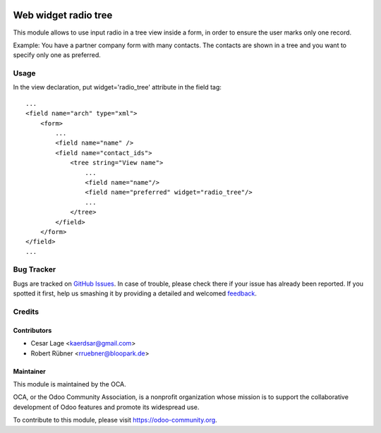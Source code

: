 .. image:: https://img.shields.io/badge/licence-AGPL--3-blue.svg
   :target: http://www.gnu.org/licenses/agpl-3.0-standalone.html
   :alt: License: AGPL-3

=====================
Web widget radio tree
=====================

This module allows to use input radio in a tree view inside a form, in order to ensure the user marks only one record.

Example: You have a partner company form with many contacts. The contacts are shown in a tree and you want to specify only one as preferred.

Usage
=====

In the view declaration, put widget='radio_tree' attribute in the field tag::

    ...
    <field name="arch" type="xml">
        <form>
            ...
            <field name="name" />
            <field name="contact_ids">
                <tree string="View name">
                    ...
                    <field name="name"/>
                    <field name="preferred" widget="radio_tree"/>
                    ...
                </tree>
            </field>
        </form>
    </field>
    ...


Bug Tracker
===========

Bugs are tracked on `GitHub Issues
<https://github.com/OCA/web/issues>`_. In case of trouble, please
check there if your issue has already been reported. If you spotted it first,
help us smashing it by providing a detailed and welcomed `feedback
<https://github.com/OCA/
web/issues/new?body=module:%20
web_qweb_diff%0Aversion:%20
9.0%0A%0A**Steps%20to%20reproduce**%0A-%20...%0A%0A**Current%20behavior**%0A%0A**Expected%20behavior**>`_.

Credits
=======

Contributors
------------

* Cesar Lage <kaerdsar@gmail.com>
* Robert Rübner <rruebner@bloopark.de>

Maintainer
----------

.. image:: https://odoo-community.org/logo.png
   :alt: Odoo Community Association
   :target: https://odoo-community.org

This module is maintained by the OCA.

OCA, or the Odoo Community Association, is a nonprofit organization whose
mission is to support the collaborative development of Odoo features and
promote its widespread use.

To contribute to this module, please visit https://odoo-community.org.